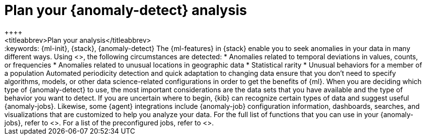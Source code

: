 [[ml-ad-plan]]
= Plan your {anomaly-detect} analysis
++++
<titleabbrev>Plan your analysis</titleabbrev>
++++
:keywords: {ml-init}, {stack}, {anomaly-detect}

The {ml-features} in {stack} enable you to seek anomalies in your data in many
different ways. Using <<ml-ad-algorithms,proprietary {ml} algorithms>>, the
following circumstances are detected:

* Anomalies related to temporal deviations in values, counts, or frequencies
* Anomalies related to unusual locations in geographic data
* Statistical rarity
* Unusual behaviors for a member of a population

Automated periodicity detection and quick adaptation to changing data ensure
that you don’t need to specify algorithms, models, or other data science-related
configurations in order to get the benefits of {ml}.

When you are deciding which type of {anomaly-detect} to use, the most important
considerations are the data sets that you have available and the type of
behavior you want to detect.

If you are uncertain where to begin, {kib} can recognize certain types of data
and suggest useful {anomaly-jobs}. Likewise, some {agent} integrations include
{anomaly-job} configuration information, dashboards, searches, and
visualizations that are customized to help you analyze your data. 

For the full list of functions that you can use in your {anomaly-jobs}, refer to
<<ml-functions>>. For a list of the preconfigured jobs, refer to
<<ootb-ml-jobs>>.
